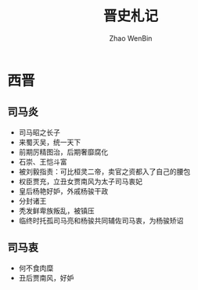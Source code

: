 #+TITLE: 晋史札记
#+AUTHOR: Zhao WenBin

* 西晋

** 司马炎

- 司马昭之长子
- 来蜀灭吴，统一天下
- 前期厉精图治，后期奢靡腐化
- 石崇、王恺斗富
- 被刘毅指责：可比桓灵二帝，卖官之资都入了自己的腰包
- 权臣贾充，立丑女贾南风为太子司马衷妃
- 皇后杨艳好妒，外戚杨骏干政
- 分封诸王
- 秃发鲜卑族叛乱，被镇压
- 临终时托孤司马亮和杨骏共同辅佐司马衷，为杨骏矫诏

** 司马衷

- 何不食肉糜
- 丑后贾南风，好妒









